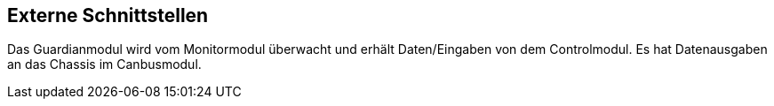 [[section-external-interfaces]]

== Externe Schnittstellen
****
Das Guardianmodul wird vom Monitormodul überwacht und erhält Daten/Eingaben von dem Controlmodul. Es hat Datenausgaben an das Chassis im Canbusmodul.
****